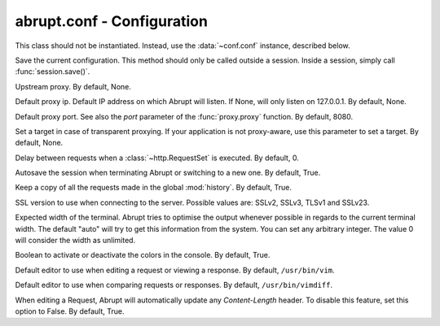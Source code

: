 abrupt.conf - Configuration
===========================

.. module:: conf

.. class:: Configuration
  
  This class should not be instantiated. Instead, use
  the :data:`~conf.conf` instance, described below.
  
  .. method:: save()
  
  Save the current configuration. This method should only be called
  outside a session. Inside a session, simply call :func:`session.save()`.
  
  .. attribute:: proxy
  
  Upstream proxy. By default, None.

  .. attribute:: ip

  Default proxy ip. Default IP address on which Abrupt will listen. If None,
  will only listen on 127.0.0.1. By default, None.

  .. attribute:: port

  Default proxy port. See also the `port` parameter of the :func:`proxy.proxy`
  function. By default, 8080.

  .. attribute:: target
     
  Set a target in case of transparent proxying. If your application is not
  proxy-aware, use this parameter to set a target. By default, None.

  .. attribute:: delay
  
  Delay between requests when a :class:`~http.RequestSet` is executed. 
  By default, 0.

  .. attribute:: autosave 

  Autosave the session when terminating Abrupt or switching to a 
  new one. By default, True.

  .. attribute:: history
  
  Keep a copy of all the requests made in the global :mod:`history`. 
  By default, True.

  .. attribute:: ssl_version
  
  SSL version to use when connecting to the server. Possible values 
  are: SSLv2, SSLv3, TLSv1 and SSLv23.

  .. attribute:: term_width

  Expected width of the terminal. Abrupt tries to optimise the output
  whenever possible in regards to the current terminal width. The
  default "auto" will try to get this information from the system. You
  can set any arbitrary integer. The value 0 will consider the width
  as unlimited.

  .. attribute:: color_enabled

  Boolean to activate or deactivate the colors in the console. 
  By default, True.

  .. attribute:: editor
    
  Default editor to use when editing a request or viewing a response.
  By default, ``/usr/bin/vim``.


  .. attribute:: diff_editor
    
  Default editor to use when comparing requests or responses.
  By default, ``/usr/bin/vimdiff``.

  .. attribute:: update_content_length
    
  When editing a Request, Abrupt will automatically update any
  `Content-Length` header. To disable this feature, set this
  option to False. By default, True.

.. data:: conf

  Global object used to configure Abrupt. It is automatically
  loading when Abrupt starts, based on ~/.abrupt/abrupt.conf.
  When a session is loaded, the configuration included inside 
  the session is used.

  By default, it is *NOT* saved whenever a modification is made. 
  You should manually call the :func:`~conf.Configuration.save` function 
  to make the modifications persistents. When a new session is started, 
  the current configuration is cloned into it. When the session is 
  saved, the associated configuration is included.

  Example::
    
    >>> conf
    autosave: True
    diff_editor: /usr/bin/vimdiff
    editor: /usr/bin/vim
    history: True
    port: 8080
    proxy: None
    ssl_version: SSLv3
    >>> conf.autosave = False
    >>> conf.proxy = "http://127.0.0.1:8081"
    >>> conf.save()
    >>> conf
    autosave: False
    diff_editor: /usr/bin/vimdiff
    editor: /usr/bin/vim
    history: True
    port: 8080
    proxy: http://127.0.0.1:8081
    ssl_version: SSLv3

